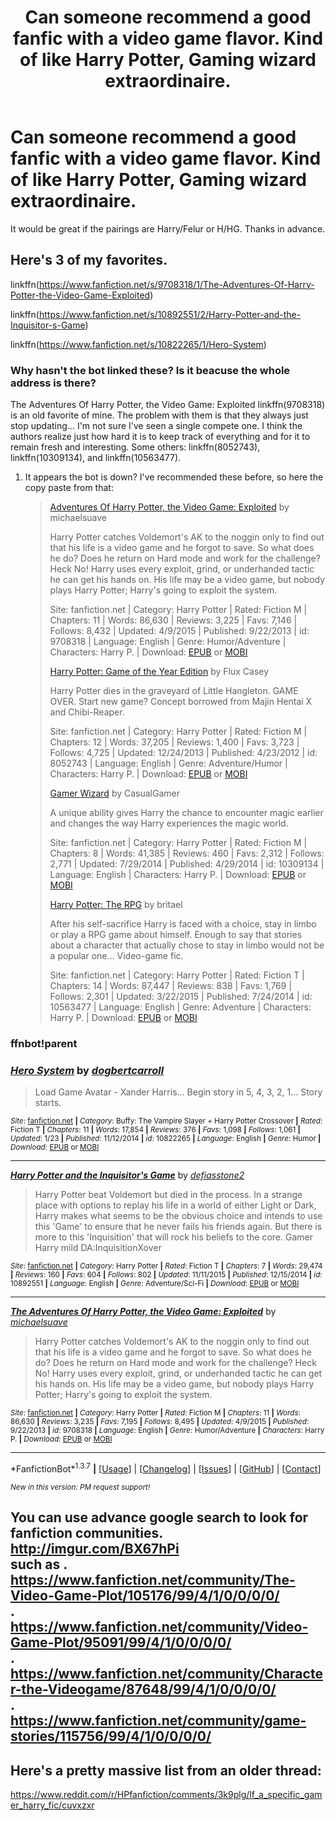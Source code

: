 #+TITLE: Can someone recommend a good fanfic with a video game flavor. Kind of like Harry Potter, Gaming wizard extraordinaire.

* Can someone recommend a good fanfic with a video game flavor. Kind of like Harry Potter, Gaming wizard extraordinaire.
:PROPERTIES:
:Author: HIKCU
:Score: 15
:DateUnix: 1455394140.0
:DateShort: 2016-Feb-13
:FlairText: Request
:END:
It would be great if the pairings are Harry/Felur or H/HG. Thanks in advance.


** Here's 3 of my favorites.

linkffn([[https://www.fanfiction.net/s/9708318/1/The-Adventures-Of-Harry-Potter-the-Video-Game-Exploited]])

linkffn([[https://www.fanfiction.net/s/10892551/2/Harry-Potter-and-the-Inquisitor-s-Game]])

linkffn([[https://www.fanfiction.net/s/10822265/1/Hero-System]])
:PROPERTIES:
:Author: alienking321
:Score: 9
:DateUnix: 1455396569.0
:DateShort: 2016-Feb-14
:END:

*** Why hasn't the bot linked these? Is it beacuse the whole address is there?

The Adventures Of Harry Potter, the Video Game: Exploited linkffn(9708318) is an old favorite of mine. The problem with them is that they always just stop updating... I'm not sure I've seen a single compete one. I think the authors realize just how hard it is to keep track of everything and for it to remain fresh and interesting. Some others: linkffn(8052743), linkffn(10309134), and linkffn(10563477).
:PROPERTIES:
:Author: TheBlueMenace
:Score: 2
:DateUnix: 1455414164.0
:DateShort: 2016-Feb-14
:END:

**** It appears the bot is down? I've recommended these before, so here the copy paste from that:

#+begin_quote
  [[http://www.fanfiction.net/s/9708318/1/][Adventures Of Harry Potter, the Video Game: Exploited]] by michaelsuave

  Harry Potter catches Voldemort's AK to the noggin only to find out that his life is a video game and he forgot to save. So what does he do? Does he return on Hard mode and work for the challenge? Heck No! Harry uses every exploit, grind, or underhanded tactic he can get his hands on. His life may be a video game, but nobody plays Harry Potter; Harry's going to exploit the system.

  Site: fanfiction.net | Category: Harry Potter | Rated: Fiction M | Chapters: 11 | Words: 86,630 | Reviews: 3,225 | Favs: 7,146 | Follows: 8,432 | Updated: 4/9/2015 | Published: 9/22/2013 | id: 9708318 | Language: English | Genre: Humor/Adventure | Characters: Harry P. | Download: [[http://www.p0ody-files.com/ff_to_ebook/download.php?id=9708318&filetype=epub][EPUB]] or [[http://www.p0ody-files.com/ff_to_ebook/download.php?id=9708318&filetype=mobi][MOBI]]

  [[http://www.fanfiction.net/s/8052743/1/][Harry Potter: Game of the Year Edition]] by Flux Casey

  Harry Potter dies in the graveyard of Little Hangleton. GAME OVER. Start new game? Concept borrowed from Majin Hentai X and Chibi-Reaper.

  Site: fanfiction.net | Category: Harry Potter | Rated: Fiction M | Chapters: 12 | Words: 37,205 | Reviews: 1,400 | Favs: 3,723 | Follows: 4,725 | Updated: 12/24/2013 | Published: 4/23/2012 | id: 8052743 | Language: English | Genre: Adventure/Humor | Characters: Harry P. | Download: [[http://www.p0ody-files.com/ff_to_ebook/download.php?id=8052743&filetype=epub][EPUB]] or [[http://www.p0ody-files.com/ff_to_ebook/download.php?id=8052743&filetype=mobi][MOBI]]

  [[http://www.fanfiction.net/s/10309134/1/][Gamer Wizard]] by CasualGamer

  A unique ability gives Harry the chance to encounter magic earlier and changes the way Harry experiences the magic world.

  Site: fanfiction.net | Category: Harry Potter | Rated: Fiction M | Chapters: 8 | Words: 41,385 | Reviews: 460 | Favs: 2,312 | Follows: 2,771 | Updated: 7/29/2014 | Published: 4/29/2014 | id: 10309134 | Language: English | Characters: Harry P. | Download: [[http://www.p0ody-files.com/ff_to_ebook/download.php?id=10309134&filetype=epub][EPUB]] or [[http://www.p0ody-files.com/ff_to_ebook/download.php?id=10309134&filetype=mobi][MOBI]]

  [[http://www.fanfiction.net/s/10563477/1/][Harry Potter: The RPG]] by britael

  After his self-sacrifice Harry is faced with a choice, stay in limbo or play a RPG game about himself. Enough to say that stories about a character that actually chose to stay in limbo would not be a popular one... Video-game fic.

  Site: fanfiction.net | Category: Harry Potter | Rated: Fiction T | Chapters: 14 | Words: 87,447 | Reviews: 838 | Favs: 1,769 | Follows: 2,301 | Updated: 3/22/2015 | Published: 7/24/2014 | id: 10563477 | Language: English | Genre: Adventure | Characters: Harry P. | Download: [[http://www.p0ody-files.com/ff_to_ebook/download.php?id=10563477&filetype=epub][EPUB]] or [[http://www.p0ody-files.com/ff_to_ebook/download.php?id=10563477&filetype=mobi][MOBI]]
#+end_quote
:PROPERTIES:
:Author: TheBlueMenace
:Score: 3
:DateUnix: 1455417336.0
:DateShort: 2016-Feb-14
:END:


*** ffnbot!parent
:PROPERTIES:
:Author: FanfictionBot
:Score: 2
:DateUnix: 1455416083.0
:DateShort: 2016-Feb-14
:END:


*** [[http://www.fanfiction.net/s/10822265/1/][*/Hero System/*]] by [[https://www.fanfiction.net/u/284419/dogbertcarroll][/dogbertcarroll/]]

#+begin_quote
  Load Game Avatar - Xander Harris... Begin story in 5, 4, 3, 2, 1... Story starts.
#+end_quote

^{/Site/: [[http://www.fanfiction.net/][fanfiction.net]] *|* /Category/: Buffy: The Vampire Slayer + Harry Potter Crossover *|* /Rated/: Fiction T *|* /Chapters/: 11 *|* /Words/: 17,854 *|* /Reviews/: 376 *|* /Favs/: 1,098 *|* /Follows/: 1,061 *|* /Updated/: 1/23 *|* /Published/: 11/12/2014 *|* /id/: 10822265 *|* /Language/: English *|* /Genre/: Humor *|* /Download/: [[http://www.p0ody-files.com/ff_to_ebook/ffn-bot/index.php?id=10822265&source=ff&filetype=epub][EPUB]] or [[http://www.p0ody-files.com/ff_to_ebook/ffn-bot/index.php?id=10822265&source=ff&filetype=mobi][MOBI]]}

--------------

[[http://www.fanfiction.net/s/10892551/1/][*/Harry Potter and the Inquisitor's Game/*]] by [[https://www.fanfiction.net/u/2883634/defiasstone2][/defiasstone2/]]

#+begin_quote
  Harry Potter beat Voldemort but died in the process. In a strange place with options to replay his life in a world of either Light or Dark, Harry makes what seems to be the obvious choice and intends to use this 'Game' to ensure that he never fails his friends again. But there is more to this 'Inquisition' that will rock his beliefs to the core. Gamer Harry mild DA:InquisitionXover
#+end_quote

^{/Site/: [[http://www.fanfiction.net/][fanfiction.net]] *|* /Category/: Harry Potter *|* /Rated/: Fiction T *|* /Chapters/: 7 *|* /Words/: 29,474 *|* /Reviews/: 160 *|* /Favs/: 604 *|* /Follows/: 802 *|* /Updated/: 11/11/2015 *|* /Published/: 12/15/2014 *|* /id/: 10892551 *|* /Language/: English *|* /Genre/: Adventure/Sci-Fi *|* /Download/: [[http://www.p0ody-files.com/ff_to_ebook/ffn-bot/index.php?id=10892551&source=ff&filetype=epub][EPUB]] or [[http://www.p0ody-files.com/ff_to_ebook/ffn-bot/index.php?id=10892551&source=ff&filetype=mobi][MOBI]]}

--------------

[[http://www.fanfiction.net/s/9708318/1/][*/The Adventures Of Harry Potter, the Video Game: Exploited/*]] by [[https://www.fanfiction.net/u/1946685/michaelsuave][/michaelsuave/]]

#+begin_quote
  Harry Potter catches Voldemort's AK to the noggin only to find out that his life is a video game and he forgot to save. So what does he do? Does he return on Hard mode and work for the challenge? Heck No! Harry uses every exploit, grind, or underhanded tactic he can get his hands on. His life may be a video game, but nobody plays Harry Potter; Harry's going to exploit the system.
#+end_quote

^{/Site/: [[http://www.fanfiction.net/][fanfiction.net]] *|* /Category/: Harry Potter *|* /Rated/: Fiction M *|* /Chapters/: 11 *|* /Words/: 86,630 *|* /Reviews/: 3,235 *|* /Favs/: 7,195 *|* /Follows/: 8,495 *|* /Updated/: 4/9/2015 *|* /Published/: 9/22/2013 *|* /id/: 9708318 *|* /Language/: English *|* /Genre/: Humor/Adventure *|* /Characters/: Harry P. *|* /Download/: [[http://www.p0ody-files.com/ff_to_ebook/ffn-bot/index.php?id=9708318&source=ff&filetype=epub][EPUB]] or [[http://www.p0ody-files.com/ff_to_ebook/ffn-bot/index.php?id=9708318&source=ff&filetype=mobi][MOBI]]}

--------------

*FanfictionBot*^{1.3.7} *|* [[[https://github.com/tusing/reddit-ffn-bot/wiki/Usage][Usage]]] | [[[https://github.com/tusing/reddit-ffn-bot/wiki/Changelog][Changelog]]] | [[[https://github.com/tusing/reddit-ffn-bot/issues/][Issues]]] | [[[https://github.com/tusing/reddit-ffn-bot/][GitHub]]] | [[[https://www.reddit.com/message/compose?to=%2Fu%2Ftusing][Contact]]]

^{/New in this version: PM request support!/}
:PROPERTIES:
:Author: FanfictionBot
:Score: 2
:DateUnix: 1455421639.0
:DateShort: 2016-Feb-14
:END:


** You can use advance google search to look for fanfiction communities. [[http://imgur.com/BX67hPi]]\\
such as .\\
[[https://www.fanfiction.net/community/The-Video-Game-Plot/105176/99/4/1/0/0/0/0/]]\\
.\\
[[https://www.fanfiction.net/community/Video-Game-Plot/95091/99/4/1/0/0/0/0/]]\\
.\\
[[https://www.fanfiction.net/community/Character-the-Videogame/87648/99/4/1/0/0/0/0/]]\\
.\\
[[https://www.fanfiction.net/community/game-stories/115756/99/4/1/0/0/0/0/]]
:PROPERTIES:
:Author: pieisbetterthancake
:Score: 3
:DateUnix: 1455468927.0
:DateShort: 2016-Feb-14
:END:


** Here's a pretty massive list from an older thread:

[[https://www.reddit.com/r/HPfanfiction/comments/3k9plg/lf_a_specific_gamer_harry_fic/cuvxzxr]]
:PROPERTIES:
:Author: deirox
:Score: 3
:DateUnix: 1455484689.0
:DateShort: 2016-Feb-15
:END:
